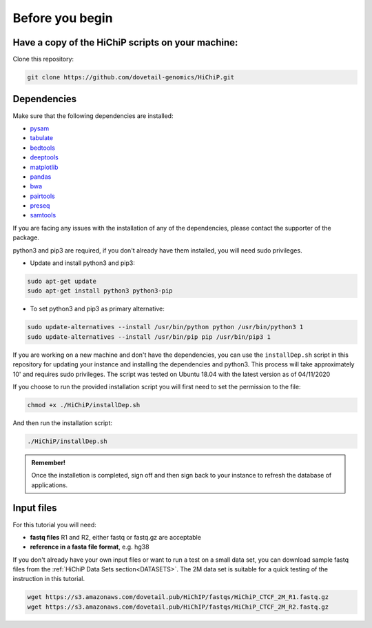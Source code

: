 .. _BYB:

Before you begin
================

Have a copy of the HiChiP scripts on your machine:
----------------------------------------------------

Clone this repository:

.. code-block:: console

   git clone https://github.com/dovetail-genomics/HiChiP.git


Dependencies
-------------

Make sure that the following dependencies are installed:

- `pysam <https://pysam.readthedocs.io/en/latest/>`_
- `tabulate <https://pypi.org/project/tabulate/>`_
- `bedtools <https://bedtools.readthedocs.io/en/latest/index.html>`_
- `deeptools <https://deeptools.readthedocs.io/en/develop/>`_
- `matplotlib <https://matplotlib.org/>`_
- `pandas <https://pandas.pydata.org/pandas-docs/stable/dsintro.html>`_
- `bwa <https://github.com/lh3/bwa>`_
- `pairtools <https://github.com/open2c/pairtools>`_
- `preseq <http://smithlabresearch.org/software/preseq/>`_
- `samtools <https://github.com/samtools/samtools>`_

If you are facing any issues with the installation of any of the dependencies, please contact the supporter of the package.

python3 and pip3 are required, if you don't already have them installed, you will need sudo privileges.

* Update and install python3 and pip3:

.. code-block:: console 

   sudo apt-get update
   sudo apt-get install python3 python3-pip


* To set python3 and pip3 as primary alternative:

.. code-block:: console

   sudo update-alternatives --install /usr/bin/python python /usr/bin/python3 1
   sudo update-alternatives --install /usr/bin/pip pip /usr/bin/pip3 1


If you are working on a new machine and don't have the dependencies, you can use the ``installDep.sh`` script in this repository for updating your instance and installing the dependencies and python3. This process will take approximately 10' and requires sudo privileges. The script was tested on Ubuntu 18.04 with the latest version as of 04/11/2020

If you choose to run the provided installation script you will first need to set the permission to the file:

.. code-block:: console

   chmod +x ./HiChiP/installDep.sh


And then run the installation script:

.. code-block:: console

   ./HiChiP/installDep.sh


.. admonition:: Remember!

   Once the installetion is completed, sign off and then sign back to your instance to refresh the database of applications.


Input files
-----------

For this tutorial you will need: 

* **fastq files** R1 and R2, either fastq or fastq.gz are acceptable
* **reference in a fasta file format**, e.g. hg38

If you don't already have your own input files or want to run a test on a small data set, you can download sample fastq files from the :ref:`HiChiP Data Sets section<DATASETS>`. The 2M data set is suitable for a quick testing of the instruction in this tutorial. 

.. code-block:: console

   wget https://s3.amazonaws.com/dovetail.pub/HiChIP/fastqs/HiChiP_CTCF_2M_R1.fastq.gz
   wget https://s3.amazonaws.com/dovetail.pub/HiChIP/fastqs/HiChiP_CTCF_2M_R2.fastq.gz

